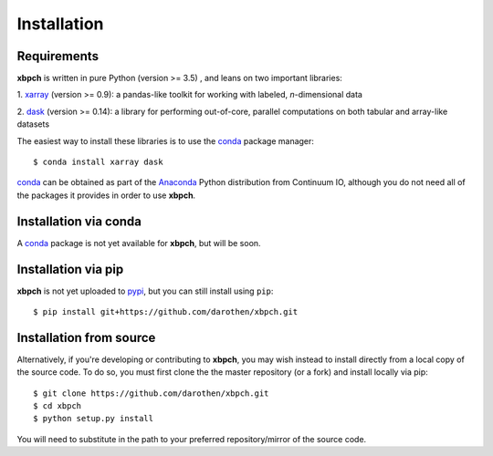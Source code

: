 
Installation
============

Requirements
------------

**xbpch** is written in pure Python (version >= 3.5) , and leans on two important
libraries:

1. xarray_ (version >= 0.9): a pandas-like toolkit for working with
labeled, *n*-dimensional data

2. dask_ (version >= 0.14): a library for performing out-of-core,
parallel computations on both tabular and array-like datasets

The easiest way to install these libraries is to use the conda_
package manager::

    $ conda install xarray dask

conda_ can be obtained as part of the Anaconda_ Python distribution
from Continuum IO, although you do not need all of the packages it
provides in order to use **xbpch**.


Installation via conda
----------------------

A conda_ package is not yet available for **xbpch**, but will be soon.


Installation via pip
--------------------

**xbpch** is not yet uploaded to `pypi <https://pypi.python.org/pypi>`_, but
you can still install using ``pip``::

    $ pip install git+https://github.com/darothen/xbpch.git


Installation from source
------------------------

Alternatively, if you're developing or contributing to **xbpch**, you may wish
instead to install directly from a local copy of the source code. To do so,
you must first clone the the master repository (or a fork) and install locally
via pip::

    $ git clone https://github.com/darothen/xbpch.git
    $ cd xbpch
    $ python setup.py install

You will need to substitute in the path to your preferred repository/mirror
of the source code.

.. _Anaconda: https://www.continuum.io/downloads
.. _conda: http://conda.pydata.org
.. _dask: http://dask.pydata.org
.. _xarray: http://xarray.pydata.org